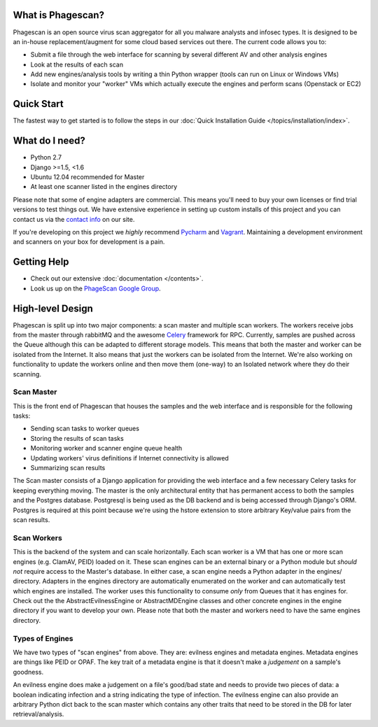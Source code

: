 What is Phagescan?
==================

Phagescan is an open source virus scan aggregator for all you malware analysts and infosec types.
It is designed to be an in-house replacement/augment for some cloud based services out there.
The current code allows you to:

* Submit a file through the web interface for scanning by several different AV and other analysis engines
* Look at the results of each scan
* Add new engines/analysis tools by writing a thin Python wrapper (tools can run on Linux or Windows VMs)
* Isolate and monitor your "worker" VMs which actually execute the engines and perform scans (Openstack or EC2)

Quick Start
===========

The fastest way to get started is to follow the steps in our :doc:`Quick Installation Guide </topics/installation/index>`.

What do I need?
===============

* Python 2.7
* Django >=1.5, <1.6
* Ubuntu 12.04 recommended for Master
* At least one scanner listed in the engines directory

Please note that some of engine adapters are commercial. This means you'll need to buy your own licenses or find trial
versions to test things out.
We have extensive experience in setting up custom installs of this project and you can contact us via the `contact info`_ on our site.

If you're developing on this project we *highly* recommend `Pycharm`_ and `Vagrant`_.
Maintaining a development environment and scanners on your box for development is a pain.

.. _`contact info`: https://narfindustries.com/index.php?id=contact
.. _`Pycharm`: http://www.jetbrains.com/pycharm/
.. _`Vagrant`: http://www.vagrantup.com/

Getting Help
============

* Check out our extensive :doc:`documentation </contents>`.
* Look us up on the `PhageScan Google Group`_.

.. _`PhageScan Google Group`: https://groups.google.com/forum/#!forum/phagescan


High-level Design
=================

Phagescan is split up into two major components: a scan master and multiple scan workers.
The workers receive jobs from the master through rabbitMQ and the awesome `Celery`_ framework
for RPC.
Currently, samples are pushed across the Queue although this can be adapted to different storage models.
This means that both the master and worker can be isolated from the Internet.
It also means that just the workers can be isolated from the Internet.
We're also working on functionality to update the workers online and then move them (one-way) to an Isolated network
where they do their scanning.

.. _`Celery`: https://github.com/celery/celery

Scan Master
-----------

This is the front end of Phagescan that houses the samples and the web interface and is responsible for the following tasks:

* Sending scan tasks to worker queues
* Storing the results of scan tasks
* Monitoring worker and scanner engine queue health
* Updating workers' virus definitions if Internet connectivity is allowed
* Summarizing scan results

The Scan master consists of a Django application for providing the web interface and a few necessary Celery tasks for keeping
everything moving.
The master is the only architectural entity that has permanent access to both the samples and the Postgres database.
Postgresql is being used as the DB backend and is being accessed through Django's ORM.
Postgres is required at this point because we're using the hstore extension to store arbitrary Key/value pairs from the
scan results.

Scan Workers
------------

This is the backend of the system and can scale horizontally.
Each scan worker is a VM that has one or more scan engines (e.g. ClamAV, PEID) loaded on it.
These scan engines can be an external binary or a Python module but *should not* require access to the Master's database.
In either case, a scan engine needs a Python adapter in the engines/ directory.
Adapters in the engines directory are automatically enumerated on the worker and can automatically test which engines are installed.
The worker uses this functionality to consume *only* from Queues that it has engines for.
Check out the the AbstractEvilnessEngine or AbstractMDEngine classes and other concrete engines in the engine directory if you want to develop your own.
Please note that both the master and workers need to have the same engines directory.


Types of Engines
----------------

We have two types of "scan engines" from above.
They are: evilness engines and metadata engines.
Metadata engines are things like PEID or OPAF.
The key trait of a metadata engine is that it doesn't make a *judgement* on a sample's goodness.

An evilness engine does make a judgement on a file's good/bad state and needs to provide two pieces of data: a boolean
indicating infection and a string indicating the type of infection.
The evilness engine can also provide an arbitrary Python dict back to the scan master which contains any other traits
that need to be stored in the DB for later retrieval/analysis.

